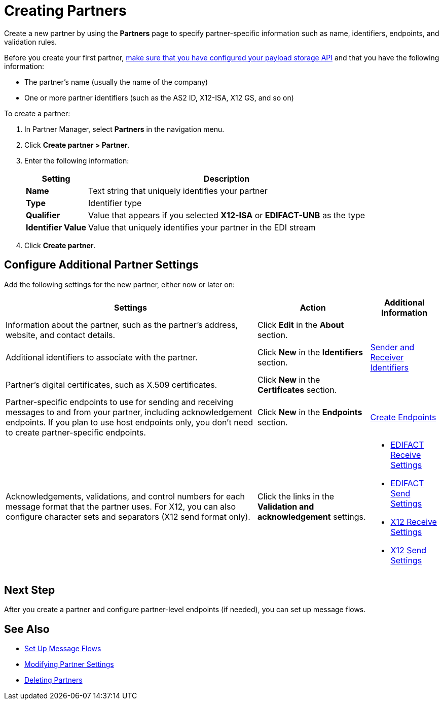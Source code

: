 = Creating Partners

Create a new partner by using the *Partners* page to specify partner-specific information such as name, identifiers, endpoints, and validation rules.

Before you create your first partner, xref:setup-payload-storage-API.adoc[make sure that you have configured your payload storage API] and that you have the following information:

* The partner's name (usually the name of the company)
* One or more partner identifiers (such as the AS2 ID, X12-ISA, X12 GS, and so on)

To create a partner:

. In Partner Manager, select *Partners* in the navigation menu.
. Click *Create partner > Partner*.
. Enter the following information:
+
[%header%autowidth.spread]
|===
| Setting a| Description
| *Name*
| Text string that uniquely identifies your partner
| *Type*
| Identifier type
| *Qualifier*
| Value that appears if you selected *X12-ISA* or *EDIFACT-UNB* as the type
| *Identifier Value*
| Value that uniquely identifies your partner in the EDI stream
|===
+
. Click *Create partner*.

== Configure Additional Partner Settings

Add the following settings for the new partner, either now or later on:

[%header%autowidth.spread]
|===
|Settings |Action a|Additional Information
|Information about the partner, such as the partner's address, website, and contact details.
| Click *Edit* in the *About* section.
|
| Additional identifiers to associate with the partner.
| Click *New* in the *Identifiers* section.
| xref:partner-manager-identifiers.adoc[Sender and Receiver Identifiers]
| Partner's digital certificates, such as X.509 certificates.
| Click *New* in the *Certificates* section.
|
| Partner-specific endpoints to use for sending and receiving messages to and from your partner, including acknowledgement endpoints. If you plan to use host endpoints only, you don't need to create partner-specific endpoints.
| Click *New* in the *Endpoints* section.
| xref:create-endpoint.adoc[Create Endpoints]
| Acknowledgements, validations, and control numbers for each message format that the partner uses. For X12, you can also configure character sets and separators (X12 send format only).
| Click the links in the *Validation and acknowledgement* settings.
a|
* xref:edifact-receive-read-settings.adoc[EDIFACT Receive Settings]
* xref:edifact-send-settings.adoc[EDIFACT Send Settings]
* xref:x12-receive-read-settings.adoc[X12 Receive Settings]
* xref:x12-send-settings.adoc[X12 Send Settings]
|===

== Next Step

After you create a partner and configure partner-level endpoints (if needed), you can set up message flows.

== See Also

* xref:message-flows.adoc[Set Up Message Flows]
* xref:modify-partner-settings.adoc[Modifying Partner Settings]
* xref:partner-manager-delete-partner.adoc[Deleting Partners]
